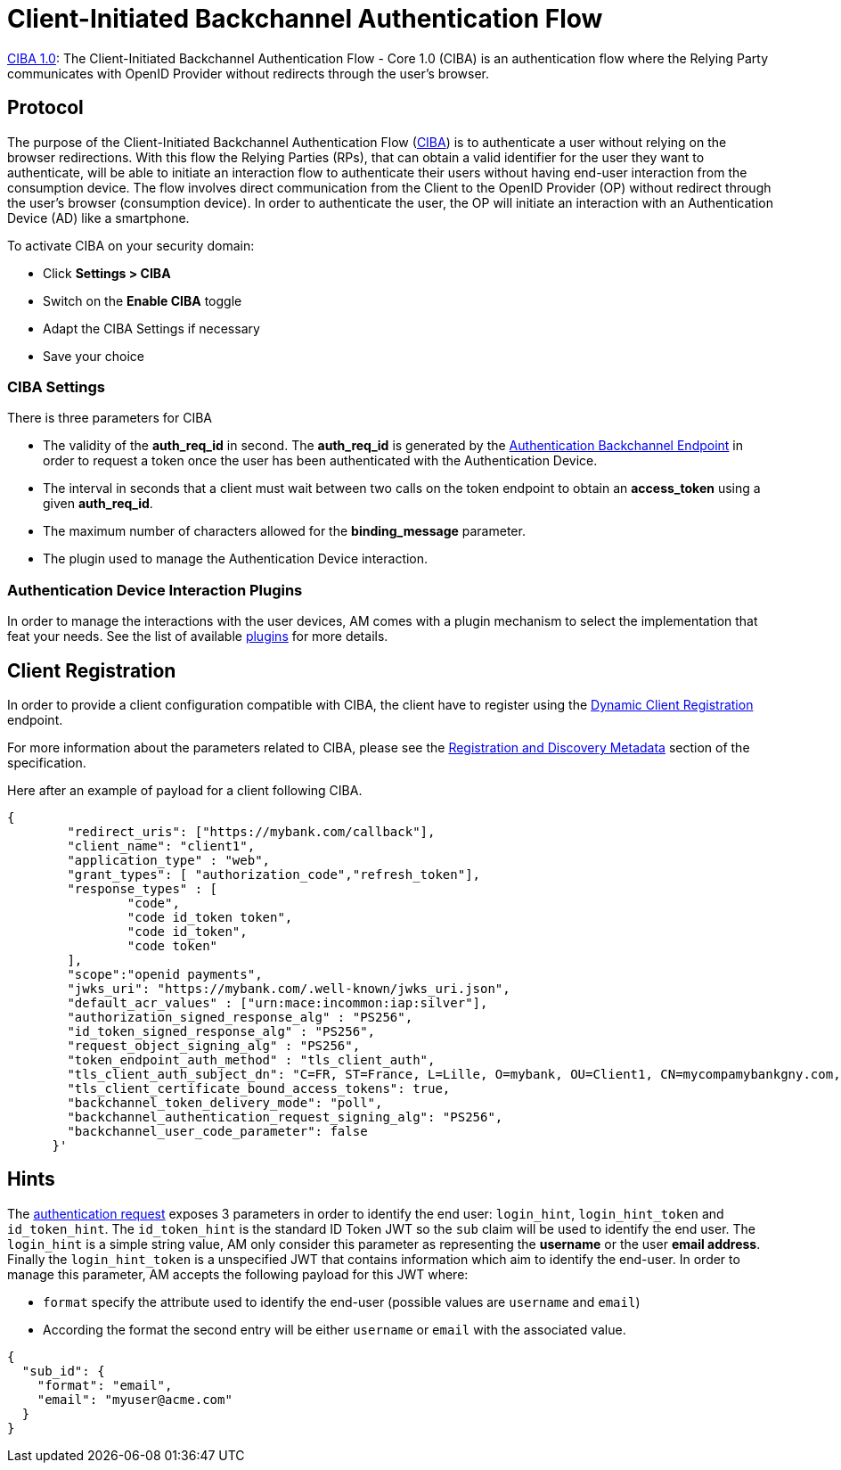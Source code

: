 = Client-Initiated Backchannel Authentication Flow
:page-sidebar: am_3_x_sidebar
:page-permalink: am/current/am_devguide_protocols_ciba_overview.html
:page-folder: am/dev-guide/protocols/ciba
:page-layout: am

link:https://openid.net/specs/openid-client-initiated-backchannel-authentication-core-1_0.html[CIBA 1.0]: The Client-Initiated Backchannel Authentication Flow - Core 1.0 (CIBA) is an authentication flow where the Relying Party communicates with OpenID Provider without redirects through the user's browser.

== Protocol

The purpose of the Client-Initiated Backchannel Authentication Flow (link:https://openid.net/specs/openid-client-initiated-backchannel-authentication-core-1_0.html[CIBA]) is to authenticate a user without relying on the browser redirections. With this flow the Relying Parties (RPs), that can obtain a valid identifier for the user they want to authenticate, will be able to initiate an interaction flow to authenticate their users without having end-user interaction from the consumption device. The flow involves direct communication from the Client to the OpenID Provider (OP) without redirect through the user's browser (consumption device). In order to authenticate the user, the OP will initiate an interaction with an Authentication Device (AD) like a smartphone.

To activate CIBA on your security domain: 

* Click *Settings > CIBA*
* Switch on the *Enable CIBA* toggle
* Adapt the CIBA Settings if necessary
* Save your choice

=== CIBA Settings

There is three parameters for CIBA

* The validity of the *auth_req_id* in second. The *auth_req_id* is generated by the link:https://openid.net/specs/openid-client-initiated-backchannel-authentication-core-1_0.html#auth_backchannel_endpoint[Authentication Backchannel Endpoint] in order to request a token once the user has been authenticated with the Authentication Device.
* The interval in seconds that a client must wait between two calls on the token endpoint to obtain an *access_token* using a given *auth_req_id*.
* The maximum number of characters allowed for the *binding_message* parameter.
* The plugin used to manage the Authentication Device interaction.

=== Authentication Device Interaction Plugins

In order to manage the interactions with the user devices, AM comes with a plugin mechanism to select the implementation that feat your needs. See the list of available link:/am/current/am_devguide_protocols_ciba_plugins.html[plugins] for more details.

== Client Registration

In order to provide a client configuration compatible with CIBA, the client have to register using the link:https://openid.net/specs/openid-connect-registration-1_0.html[Dynamic Client Registration] endpoint.

For more information about the parameters related to CIBA, please see the link:https://openid.net/specs/openid-client-initiated-backchannel-authentication-core-1_0.html#registration[Registration and Discovery Metadata] section of the specification.

Here after an example of payload for a client following CIBA.

[source, json]
----
{ 
        "redirect_uris": ["https://mybank.com/callback"], 
        "client_name": "client1", 
        "application_type" : "web",
        "grant_types": [ "authorization_code","refresh_token"],         
        "response_types" : [ 
                "code", 
                "code id_token token", 
                "code id_token", 
                "code token"
        ],
        "scope":"openid payments", 
        "jwks_uri": "https://mybank.com/.well-known/jwks_uri.json",
        "default_acr_values" : ["urn:mace:incommon:iap:silver"],
        "authorization_signed_response_alg" : "PS256",
        "id_token_signed_response_alg" : "PS256",
        "request_object_signing_alg" : "PS256",
        "token_endpoint_auth_method" : "tls_client_auth",
        "tls_client_auth_subject_dn": "C=FR, ST=France, L=Lille, O=mybank, OU=Client1, CN=mycompamybankgny.com, EMAILADDRESS=contact@mybank.com",
        "tls_client_certificate_bound_access_tokens": true,
        "backchannel_token_delivery_mode": "poll",
        "backchannel_authentication_request_signing_alg": "PS256",
        "backchannel_user_code_parameter": false
      }' 
----

== Hints

The link:https://openid.net/specs/openid-client-initiated-backchannel-authentication-core-1_0.html#auth_request[authentication request] exposes 3 parameters in order to identify the end user: `login_hint`, `login_hint_token` and `id_token_hint`. The `id_token_hint` is the standard ID Token JWT so the `sub` claim will be used to identify the end user. The `login_hint` is a simple string value, AM only consider this parameter as representing the *username* or the user *email address*. Finally the `login_hint_token` is a unspecified JWT that contains information which aim to identify the end-user. In order to manage this parameter, AM accepts the following payload for this JWT where:

* `format` specify the attribute used to identify the end-user (possible values are `username` and `email`)
* According the format the second entry will be either `username` or `email` with the associated value.

[source, json]
----
{
  "sub_id": {
    "format": "email",
    "email": "myuser@acme.com"
  }
}
----
